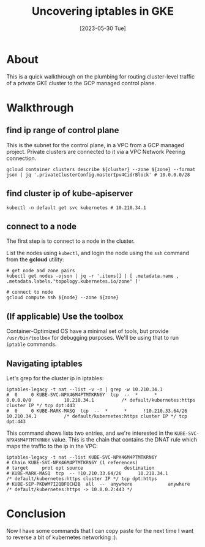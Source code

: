 #+title: Uncovering iptables in GKE
#+date: [2023-05-30 Tue]

* About

This is a quick walkthrough on the plumbing for routing cluster-level traffic of a private GKE cluster to the GCP managed control plane.

* Walkthrough
** find ip range of control plane

This is the subnet for the control plane, in a VPC from a GCP managed project. Private clusters are connected to it via a VPC Network Peering connection.

#+begin_src shell
  gcloud container clusters describe ${cluster} --zone ${zone} --format json | jq '.privateClusterConfig.masterIpv4CidrBlock' # 10.0.0.0/28
#+end_src

** find cluster ip of kube-apiserver

#+begin_src shell
  kubectl -n default get svc kubernetes # 10.210.34.1
#+end_src

** connect to a node

The first step is to connect to a node in the cluster.

List the nodes using ~kubectl~, and login the node using the ~ssh~ command from the *gcloud* utility:

#+begin_src shell
  # get node and zone pairs
  kubectl get nodes -ojson | jq -r '.items[] | [ .metadata.name , .metadata.labels."topology.kubernetes.io/zone" ]'

  # connect to node
  gcloud compute ssh ${node} --zone ${zone}
#+end_src

** (If applicable) Use the toolbox

Container-Optimized OS have a minimal set of tools, but provide ~/usr/bin/toolbox~ for debugging purposes. We'll be using that to run ~iptable~ commands.

** Navigating iptables

Let's grep for the cluster ip in iptables:

#+begin_src shell
  iptables-legacy -t nat --list -v -n | grep -w 10.210.34.1
  #  0     0 KUBE-SVC-NPX46M4PTMTKRN6Y  tcp  --  *      *       0.0.0.0/0            10.210.34.1          /* default/kubernetes:https cluster IP */ tcp dpt:443
  #  0     0 KUBE-MARK-MASQ  tcp  --  *      *      !10.210.33.64/26      10.210.34.1          /* default/kubernetes:https cluster IP */ tcp dpt:443
#+end_src

This command shows lists two entries, and we're interested in the ~KUBE-SVC-NPX46M4PTMTKRN6Y~ value. This is the chain that contains the DNAT rule which maps the traffic to the ip in the VPC:

#+begin_src shell
  iptables-legacy -t nat --list KUBE-SVC-NPX46M4PTMTKRN6Y
  # Chain KUBE-SVC-NPX46M4PTMTKRN6Y (1 references)
  # target     prot opt source               destination
  # KUBE-MARK-MASQ  tcp  -- !10.210.33.64/26      10.210.34.1          /* default/kubernetes:https cluster IP */ tcp dpt:https
  # KUBE-SEP-PKDWM7I2QBFOCH2B  all  --  anywhere             anywhere             /* default/kubernetes:https -> 10.0.0.2:443 */
#+end_src

* Conclusion

Now I have some commands that I can copy paste for the next time I want to reverse a bit of kubernetes networking :).
